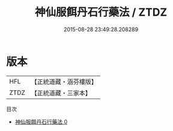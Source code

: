 #+TITLE: 神仙服餌丹石行藥法 / ZTDZ

#+DATE: 2015-08-28 23:49:28.208289
* 版本
 |       HFL|【正統道藏・涵芬樓版】|
 |      ZTDZ|【正統道藏・三家本】|
目次
 - [[file:KR5b0104_000.txt][神仙服餌丹石行藥法 0]]
